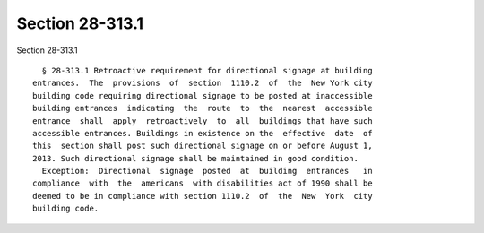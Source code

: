 Section 28-313.1
================

Section 28-313.1 ::    
        
     
        § 28-313.1 Retroactive requirement for directional signage at building
      entrances.  The  provisions  of  section  1110.2  of  the  New York city
      building code requiring directional signage to be posted at inaccessible
      building entrances  indicating  the  route  to  the  nearest  accessible
      entrance  shall  apply  retroactively  to  all  buildings that have such
      accessible entrances. Buildings in existence on the  effective  date  of
      this  section shall post such directional signage on or before August 1,
      2013. Such directional signage shall be maintained in good condition.
        Exception:  Directional  signage  posted  at  building  entrances   in
      compliance  with  the  americans  with disabilities act of 1990 shall be
      deemed to be in compliance with section 1110.2  of  the  New  York  city
      building code.
    
    
    
    
    
    
    